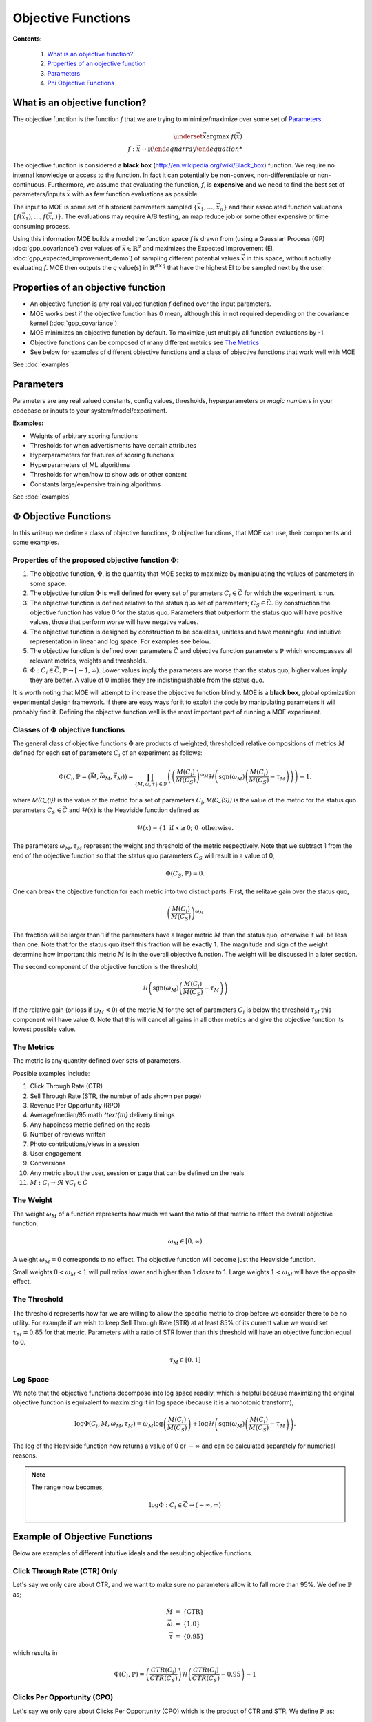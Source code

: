Objective Functions
=======

**Contents:**

    #. `What is an objective function?`_
    #. `Properties of an objective function`_
    #. `Parameters`_
    #. `Phi Objective Functions`_

What is an objective function?
-----

The objective function is the function *f* that we are trying to minimize/maximize over some set of `Parameters`_.

.. math::
    \begin{eqnarray*}
        \underset{\vec{x}}{\mathrm{argmax}} \ f (\vec{x}) \\
        f : \vec{x} \rightarrow \mathbb{R}
    \end{eqnarray}

The objective function is considered a **black box** (http://en.wikipedia.org/wiki/Black_box) function. We require no internal knowledge or access to the function. In fact it can potentially be non-convex, non-differentiable or non-continuous. Furthermore, we assume that evaluating the function, *f*, is **expensive** and we need to find the best set of parameters/inputs :math:`\vec{x}` with as few function evaluations as possible.

The input to MOE is some set of historical parameters sampled :math:`\{\vec{x}_{1}, \ldots, \vec{x}_{n}\}` and their associated function valuations :math:`\{f(\vec{x}_{1}), \ldots, f(\vec{x}_{n})\}`. The evaluations may require A/B testing, an map reduce job or some other expensive or time consuming process.

Using this information MOE builds a model the function space *f* is drawn from (using a Gaussian Process (GP) :doc:`gpp_covariance`) over values of :math:`\vec{x} \in \mathbb{R}^{d}` and maximizes the Expected Improvement (EI, :doc:`gpp_expected_improvement_demo`) of sampling different potential values :math:`\vec{x}` in this space, without actually evaluating *f*. MOE then outputs the *q* value(s) in :math:`\mathbb{R}^{d \times q}` that have the highest EI to be sampled next by the user.

Properties of an objective function
----

* An objective function is any real valued function *f* defined over the input parameters.
* MOE works best if the objective function has 0 mean, although this in not required depending on the covariance kernel (:doc:`gpp_covariance`)
* MOE minimizes an objective function by default. To maximize just multiply all function evaluations by -1.
* Objective functions can be composed of many different metrics see `The Metrics`_
* See below for examples of different objective functions and a class of objective functions that work well with MOE

See :doc:`examples`

Parameters
----

Parameters are any real valued constants, config values, thresholds, hyperparameters or *magic numbers* in your codebase or inputs to your system/model/experiment.

**Examples:**

* Weights of arbitrary scoring functions
* Thresholds for when advertisments have certain attributes
* Hyperparameters for features of scoring functions
* Hyperparameters of ML algorithms
* Thresholds for when/how to show ads or other content
* Constants large/expensive training algorithms

See :doc:`examples`

.. _Phi Objective Functions:
:math:`\Phi` Objective Functions
-----

In this writeup we define a class of objective functions, :math:`\Phi` objective functions, that MOE can use, their components and some examples.

Properties of the proposed objective function :math:`\Phi`:
....

#. The objective function, :math:`\Phi`, is the quantity that MOE seeks to maximize by manipulating the values of parameters in some space.
#. The objective function :math:`\Phi` is well defined for every set of parameters :math:`C_{i} \in \vec{C}` for which the experiment is run.
#. The objective function is defined relative to the status quo set of parameters; :math:`C_{S} \in \vec{C}`. By construction the objective function has value 0 for the status quo. Parameters that outperform the status quo will have positive values, those that perform worse will have negative values.
#. The objective function is designed by construction to be scaleless, unitless and have meaningful and intuitive representation in linear and log space. For examples see below.
#. The objective function is defined over parameters :math:`\vec{C}` and objective function parameters :math:`\mathbb{P}` which encompasses all relevant metrics, weights and thresholds.
#. :math:`\Phi : C_{i} \in \vec{C}, \mathbb{P} \rightarrow [-1, \infty)`. Lower values imply the parameters are worse than the status quo, higher values imply they are better. A value of 0 implies they are indistinguishable from the status quo.

It is worth noting that MOE will attempt to increase the objective function blindly. MOE is a **black box**, global optimization experimental design framework. If there are easy ways for it to exploit the code by manipulating parameters it will probably find it. Defining the objective function well is the most important part of running a MOE experiment.

Classes of :math:`\Phi` objective functions
....

The general class of objective functions :math:`\Phi` are products of weighted, thresholded relative compositions of metrics :math:`M` defined for each set of parameters :math:`C_{i}` of an experiment as follows:

.. math::
    \begin{equation}
        \Phi\left(C_{i}, \mathbb{P} = \left(\vec{M}, \vec{\omega_{M}}, \vec{\tau_{M}}\right)\right) = \prod_{\{M, \omega, \tau \} \in \mathbb{P}} \left( \left(\frac{M(C_{i})}{M(C_{S})}\right)^{\omega_{M}} \mathcal{H} \left(\text{sgn}\left(\omega_{M}\right)\left(\frac{M(C_{i})}{M(C_{S})} - \tau_{M}\right)\right) \right) - 1.
    \end{equation}

where `M(C_{i})` is the value of the metric for a set of parameters :math:`C_{i}`, `M(C_{S})` is the value of the metric for the status quo parameters :math:`C_{S} \in \vec{C}` and :math:`\mathcal{H}(x)` is the Heaviside function defined as

.. math::
    \begin{equation}
        \mathcal{H}(x) = \left\{ 1 \text{ if } x \geq 0; \ 0 \text{ otherwise.} \right.
    \end{equation}

The parameters :math:`\omega_{M}, \tau_{M}` represent the weight and threshold of the metric respectively. Note that we subtract 1 from the end of the objective function so that the status quo parameters :math:`C_{S}` will result in a value of 0,

.. math::
    \begin{equation}
        \Phi\left(C_{S}, \mathbb{P}\right) = 0.
    \end{equation}

One can break the objective function for each metric into two distinct parts. First, the relitave gain over the status quo,

.. math::
    \begin{equation}
        \left(\frac{M(C_{i})}{M(C_{S})}\right)^{\omega_{M}}
    \end{equation}

The fraction will be larger than 1 if the parameters have a larger metric :math:`M` than the status quo, otherwise it will be less than one. Note that for the status quo itself this fraction will be exactly 1. The magnitude and sign of the weight determine how important this metric :math:`M` is in the overall objective function. The weight will be discussed in a later section.

The second component of the objective function is the threshold,

.. math::
    \begin{equation}
        \mathcal{H} \left(\text{sgn}\left(\omega_{M}\right)\left(\frac{M(C_{i})}{M(C_{S})} - \tau_{M}\right)\right)
    \end{equation}

If the relative gain (or loss if :math:`\omega_{M} < 0`) of the metric :math:`M` for the set of parameters :math:`C_{i}` is below the threshold :math:`\tau_{M}` this component will have value 0. Note that this will cancel all gains in all other metrics and give the objective function its lowest possible value.

The Metrics
....

The metric is any quantity defined over sets of parameters.

Possible examples include:

#. Click Through Rate (CTR)
#. Sell Through Rate (STR, the number of ads shown per page)
#. Revenue Per Opportunity (RPO)
#. Average/median/95:math:`^\text{th}` delivery timings
#. Any happiness metric defined on the reals
#. Number of reviews written
#. Photo contributions/views in a session
#. User engagement
#. Conversions
#. Any metric about the user, session or page that can be defined on the reals
#. :math:`M : C_{i} \rightarrow \Re \ \ \ \forall C_{i} \in \vec{C}`

The Weight
....

The weight :math:`\omega_{M}` of a function represents how much we want the ratio of that metric to effect the overall objective function.

.. math::
    \begin{equation}
        \omega_{M} \in [0, \infty)
    \end{equation}

A weight :math:`\omega_{M} = 0` corresponds to no effect. The objective function will become just the Heaviside function.

Small weights :math:`0 < \omega_{M} < 1` will pull ratios lower and higher than 1 closer to 1. Large weights :math:`1 < \omega_{M}` will have the opposite effect.

The Threshold
....

The threshold represents how far we are willing to allow the specific metric to drop before we consider there to be no utility. For example if we wish to keep Sell Through Rate (STR) at at least 85\% of its current value we would set :math:`\tau_{M} = 0.85` for that metric. Parameters with a ratio of STR lower than this threshold will have an objective function equal to 0.

.. math::
    \begin{equation}
        \tau_{M} \in [0, 1]
    \end{equation}

Log Space
....

We note that the objective functions decompose into log space readily, which is helpful because maximizing the original objective function is equivalent to maximizing it in log space (because it is a monotonic transform),

.. math::
    \begin{equation}
        \log \Phi(C_{i}, M, \omega_{M}, \tau_{M}) = \omega_{M} \log \left(\frac{M(C_{i})}{M(C_{S})}\right) + \log \mathcal{H} \left(\text{sgn}\left(\omega_{M}\right)\left(\frac{M(C_{i})}{M(C_{S})} - \tau_{M}\right)\right).
    \end{equation}

The log of the Heaviside function now returns a value of 0 or :math:`-\infty` and can be calculated separately for numerical reasons.

.. Note::

    The range now becomes,

    .. math::

        \begin{equation}
            \log \Phi : C_{i} \in \vec{C} \rightarrow (-\infty, \infty)
        \end{equation}

Example of Objective Functions
----

Below are examples of different intuitive ideals and the resulting objective functions.

Click Through Rate (CTR) Only
....

Let's say we only care about CTR, and we want to make sure no parameters allow it to fall more than 95\%. We define :math:`\mathbb{P}` as;

.. math::
    \begin{eqnarray*}
        \vec{M} & = & \left\{\text{CTR}\right\} \\
        \vec{\omega} & = & \left\{1.0\right\} \\
        \vec{\tau} & = & \left\{0.95\right\}
    \end{eqnarray*}

which results in

.. math::
    \begin{equation}
        \Phi(C_{i}, \mathbb{P}) = \left(\frac{CTR(C_{i})}{CTR(C_{S})}\right)\mathcal{H}\left(\frac{CTR(C_{i})}{CTR(C_{S})} - 0.95\right) - 1
    \end{equation}

Clicks Per Opportunity (CPO)
....

Let's say we only care about Clicks Per Opportunity (CPO) which is the product of CTR and STR. We define :math:`\mathbb{P}` as;

.. math::
    \begin{eqnarray*}
        \vec{M} & = & \left\{\text{CTR}, \text{STR}\right\} \\
        \vec{\omega} & = & \left\{1, 1\right\} \\
        \vec{\tau} & = & \left\{0, 0\right\}
    \end{eqnarray*}

which results in

.. math::
    \begin{equation}
        \Phi(C_{i}, \mathbb{P}) = \left(\frac{CTR(C_{i})}{CTR(C_{S})}\right)\left(\frac{STR(C_{i})}{STR(C_{S})}\right) - 1
    \end{equation}

Note that :math:`\tau = 0` for a metric effectively removes the Heavyside function from the objective function for that metric.

Mixture Example
....

Let's say we mostly care about CTR, but wouldn't mind if STR also went up. We don't want to make the site any more than 10\% slower though so we introduce a metric MDT, which will be the Mean Delivery Time (MDT) in milliseconds for the given set of parameters. We define :math:`\mathbb{P}` as;

.. math::
    \begin{eqnarray*}
        \vec{M} & = & \left\{\text{CTR}, \text{STR}, \text{MDT}\right\} \\
        \vec{\omega} & = & \left\{1, \frac{1}{5}, 0\right\} \\
        \vec{\tau} & = & \left\{0, 0, \frac{9}{10}\right\}
    \end{eqnarray*}

which results in

.. math::
    \begin{equation}
        \Phi(C_{i}, \mathbb{P}) = \left(\frac{CTR(C_{i})}{CTR(C_{S})}\right)\left(\frac{STR(C_{i})}{STR(C_{S})}\right)^{\frac{1}{5}}\mathcal{H}\left(\frac{MDT(C_{i})}{MDT(C_{S})} - \frac{9}{10}\right) - 1
    \end{equation}
